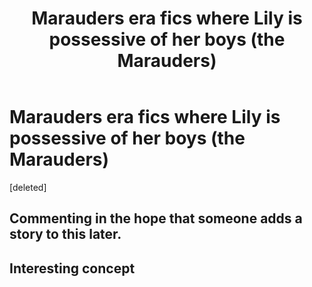 #+TITLE: Marauders era fics where Lily is possessive of her boys (the Marauders)

* Marauders era fics where Lily is possessive of her boys (the Marauders)
:PROPERTIES:
:Score: 8
:DateUnix: 1595570006.0
:DateShort: 2020-Jul-24
:FlairText: Request
:END:
[deleted]


** Commenting in the hope that someone adds a story to this later.
:PROPERTIES:
:Author: MoreGeckosPlease
:Score: 3
:DateUnix: 1595595029.0
:DateShort: 2020-Jul-24
:END:


** Interesting concept
:PROPERTIES:
:Score: 2
:DateUnix: 1595571901.0
:DateShort: 2020-Jul-24
:END:
